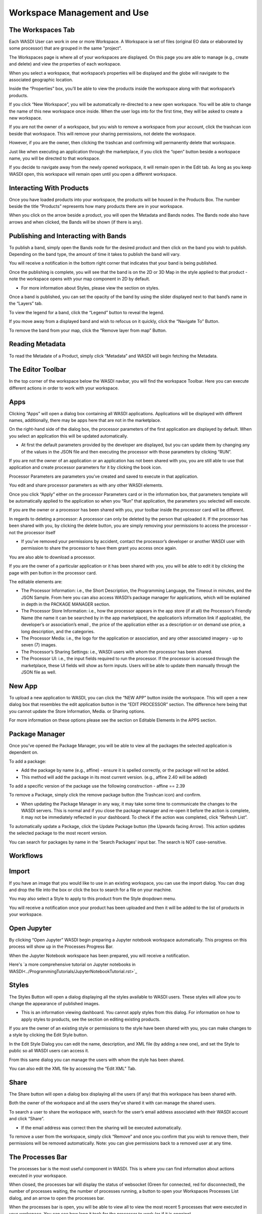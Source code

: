 .. User Workspace Tutorial (Edit Tab)

.. _UsingYourWorkspace:



Workspace Management and Use
=======================================

The Workspaces Tab
------------------------------------------
Each WASDI User can work in one or more Workspace. A Workspace ia set of files (original EO data or elaborated by some processor) that are grouped in the same "project". 


The Workspaces page is where all of your workspaces are displayed. On this page you are able to manage (e.g., create and delete) and view the properties of each workspace.

.. image:: ../_static/user_manual_images/workspaces/workspaces-tab.png

When you select a workspace, that workspace’s properties will be displayed and the globe will navigate to the associated geographic location.

.. image:: ../_static/user_manual_images/workspaces/highlighted-workspace.png

Inside the “Properties” box, you’ll be able to view the products inside the workspace along with that workspace’s products.

.. image:: ../_static/user_manual_images/workspaces/ws-properties.png

If you click “New Workspace”, you will be automatically re-directed to a new open workspace. You will be able to change the name of this new workspace once inside. When the user logs into for the first time, they will be asked to create a new workspace.

.. image:: ../_static/user_manual_images/workspaces/new-workspace.png

If you are not the owner of a workspace, but you wish to remove a workspace from your account, click the trashcan icon beside that workspace. This will remove your sharing permissions, not delete the workspace.

.. image:: ../_static/user_manual_images/workspaces/delete-ws-example.png

However, if you are the owner, then clicking the trashcan and confirming will permanently delete that workspace.

Just like when executing an application through the marketplace, if you click the “open” button beside a workspace name, you will be directed to that workspace.

If you decide to navigate away from the newly opened workspace, it will remain open in the Edit tab. As long as you keep WASDI open, this workspace will remain open until you open a different workspace.

.. image:: ../_static/user_manual_images/workspaces/edit-tab.png


Interacting With Products
------------------------------------------

Once you have loaded products into your workspace, the products will be housed in the Products Box. The number beside the title “Products” represents how many products there are in your workspace.

.. image:: ../_static/user_manual_images/workspaces/product-tree.png

When you click on the arrow beside a product, you will open the Metadata and Bands nodes. The Bands node also have arrows and when clicked, the Bands will be shown (if there is any).

.. image:: ../_static/user_manual_images/workspaces/open-product.png

Publishing and Interacting with Bands
------------------------------------------

To publish a band, simply open the Bands node for the desired product and then click on the band you wish to publish. Depending on the band type, the amount of time it takes to publish the band will vary.

You will receive a notification in the bottom right corner that indicates that your band is being published.

.. image:: ../_static/user_manual_images/workspaces/publishing-band.png

Once the publishing is complete, you will see that the band is on the 2D or 3D Map in the style applied to that product - note the workspace opens with your map component in 2D by default.

* For more information about Styles, please view the section on styles.

Once a band is published, you can set the opacity of the band by using the slider displayed next to that band’s name in the “Layers” tab.

.. image:: ../_static/user_manual_images/workspaces/published-band.png

To view the legend for a band, click the “Legend” button to reveal the legend.

.. image:: ../_static/user_manual_images/workspaces/band-legend.png
    
If you move away from a displayed band and wish to refocus on it quickly, click the “Navigate To” Button.
    
.. image:: ../_static/user_manual_images/workspaces/band-navigate.png

To remove the band from your map, click the “Remove layer from map” Button.

.. image:: ../_static/user_manual_images/workspaces/band-remove.png

Reading Metadata
------------------------------------------

To read the Metadate of a Product, simply click “Metadata” and WASDI will begin fetching the Metadata.

.. image:: ../_static/user_manual_images/workspaces/band-metadata.png


The Editor Toolbar 
------------------------------------------

In the top corner of the workspace below the WASDI navbar, you will find the workspace Toolbar. Here you can execute different actions in order to work with your workspace.

.. image:: ../_static/user_manual_images/workspaces/editor-toolbar.png

Apps
------------------------------------------

Clicking “Apps” will open a dialog box containing all WASDI applications. Applications will be displayed with different names, additionally, there may be apps here that are not in the marketplace.

.. image:: ../_static/user_manual_images/workspaces/apps-dialog.png

On the right-hand side of the dialog box, the processor parameters of the first application are displayed by default. When you select an application this will be updated automatically.

* At first the default parameters provided by the developer are displayed, but you can update them by changing any of the values in the JSON file and then executing the processor with those parameters by clicking “RUN”.

.. image:: ../_static/user_manual_images/workspaces/apps-dialog-params.png

If you are not the owner of an application or an application has not been shared with you, you are still able to use that application and create processor parameters for it by clicking the book icon.

.. image:: ../_static/user_manual_images/workspaces/app-card.png

Processor Parameters are parameters you’ve created and saved to execute in that application.

.. image:: ../_static/user_manual_images/workspaces/params-library.png

You edit and share processor parameters as with any other WASDI elements.

Once you click “Apply” either on the processor Parameters card or in the information box, that parameters template will be automatically applied to the application so when you “Run” that application, the parameters you selected will execute.

.. image:: ../_static/user_manual_images/workspaces/params-form.png

If you are the owner or a processor has been shared with you, your toolbar inside the processor card will be different.

.. image:: ../_static/user_manual_images/workspaces/app-card-toolbar.png

In regards to deleting a processor: A processor can only be deleted by the person that uploaded it. If the processor has been shared with you, by clicking the delete button, you are simply removing your permissions to access the processor - not the processor itself

* If you’ve removed your permissions by accident, contact the processor’s developer or another WASDI user with permission to share the processor to have them grant you access once again.

You are also able to download a processor.

If you are the owner of a particular application or it has been shared with you, you will be able to edit it by clicking the page with pen button in the processor card.

The editable elements are:

* The Processor Information: i.e., the Short Description, the Programming Language, the Timeout in minutes, and the JSON Sample. From here you can also access WASDI’s package manager for applications, which will be explained in depth in the PACKAGE MANAGER section.

* The Processor Store Information: i.e., how the processor appears in the app store (if at all) the Processor’s Friendly Name (the name it can be searched by in the app marketplace), the application’s information link if applicable), the developer’s or association’s email , the price of the application either as a description or on demand use price, a long description, and the categories.

* The Processor Media: i.e., the logo for the application or association, and any other associated imagery - up to seven (7) images.

* The Processor’s Sharing Settings: i.e., WASDI users with whom the processor has been shared.

* The Processor UI: i.e., the input fields required to run the processor. If the processor is accessed through the marketplace, these UI fields will show as form inputs. Users will be able to update them manually through the JSON file as well.

New App
------------------------------------------

To upload a new application to WASDI, you can click the “NEW APP” button inside the workspace. This will open a new dialog box that resembles the edit application button in the “EDIT PROCESSOR” section. The difference here being that you cannot update the Store Information, Media. or Sharing options.

.. image:: ../_static/user_manual_images/workspaces/new-app-dialog.png

For more information on these options please see the section on Editable Elements in the APPS section.

Package Manager
------------------------------------------

Once you’ve opened the Package Manager, you will be able to view all the packages the selected application is dependent on.

To add a package:

* Add the package by name (e.g., affine) - ensure it is spelled correctly, or the package will not be added.

* This method will add the package in its most current version. (e.g., affine 2.40 will be added)

.. image:: ../_static/user_manual_images/workspaces/package-manager.png

To add a specific version of the package use the following construction - affine == 2.39

.. image:: ../_static/user_manual_images/workspaces/package-manager-add.png

To remove a Package, simply click the remove package button (the Trashcan icon) and confirm.

* When updating the Package Manager in any way, it may take some time to communicate the changes to the WASDI servers. This is normal and if you close the package manager and re-open it before the action is complete, it may not be immediately reflected in your dashboard. To check if the action was completed, click “Refresh List”.

To automatically update a Package, click the Update Package button (the Upwards facing Arrow). This action updates the selected package to the most recent version.

You can search for packages by name in the ‘Search Packages’ input bar. The search is NOT case-sensitive.


Workflows
------------------------------------------

Import
------------------------------------------

If you have an image that you would like to use in an existing workspace, you can use the import dialog. You can drag and drop the file into the box or click the box to search for a file on your machine.

You may also select a Style to apply to this product from the Style dropdown menu.

.. image:: ../_static/user_manual_images/workspaces/import-dialog.png

You will receive a notification once your product has been uploaded and then it will be added to the list of products in your workspace.

.. image:: ../_static/user_manual_images/workspaces/added-product.png

Open Jupyter
------------------------------------------

By clicking “Open Jupyter” WASDI begin preparing a Jupyter notebook workspace automatically. This progress on this process will show up in the Processes Progress Bar.

.. image:: ../_static/user_manual_images/workspaces/open-jupyter.png

When the Jupyter Notebook workspace has been prepared, you will receive a notification.

.. image:: ../_static/user_manual_images/workspaces/jupyter-notebook.png

Here's `a more comprehensive tutorial on Jupyter notebooks in WASDI<../ProgrammingTutorials/JupyterNotebookTutorial.rst>`_

Styles
------------------------------------------

The Styles Button will open a dialog displaying all the styles available to WASDI users. These styles will allow you to change the appearance of published images.

* This is an information viewing dashboard. You cannot apply styles from this dialog. For information on how to apply styles to products, see the section on editing existing products.

.. image:: ../_static/user_manual_images/workspaces/styles-dialog.png

If you are the owner of an existing style or permissions to the style have been shared with you, you can make changes to a style by clicking the Edit Style button.

In the Edit Style Dialog you can edit the name, description, and XML file (by adding a new one), and set the Style to public so all WASDI users can access it.

.. image:: ../_static/user_manual_images/workspaces/edit-style.png

From this same dialog you can manage the users with whom the style has been shared.

.. image:: ../_static/user_manual_images/workspaces/share-style.png

You can also edit the XML file by accessing the “Edit XML” Tab.

.. image:: ../_static/user_manual_images/workspaces/edit-xml.png

Share
------------------------------------------

The Share button will open a dialog box displaying all the users (if any) that this workspace has been shared with.

.. image:: ../_static/user_manual_images/workspaces/share-workspace.png

Both the owner of the workspace and all the users they’ve shared it with can manage the shared users.

To search a user to share the workspace with, search for the user’s email address associated with their WASDI account and click “Share”.

* If the email address was correct then the sharing will be executed automatically.

.. image:: ../_static/user_manual_images/workspaces/workspace-shared.png

To remove a user from the workspace, simply click “Remove” and once you confirm that you wish to remove them, their permissions will be removed automatically. Note: you can give permissions back to a removed user at any time.

The Processes Bar
------------------------------------------

The processes bar is the most useful component in WASDI. This is where you can find information about actions executed in your workspace.

When closed, the processes bar will display the status of websocket (Green for connected, red for disconnected), the number of processes waiting, the number of processes running, a button to open your Workspaces Processes List dialog, and an arrow to open the processes bar.

.. image:: ../_static/user_manual_images/workspaces/processes-bar.png

When the processes bar is open, you will be able to view all to view the most recent 5 processes that were executed in your workspace. You can see how long it took for the processor to work (or if it is ongoing).

.. image:: ../_static/user_manual_images/workspaces/processes-bar-open.png

In the right-most column, you will see either one or two icons. If you click the “Logs” icon you will open the logs for that operation.

.. image:: ../_static/user_manual_images/workspaces/processes-bar-logs.png

.. image:: ../_static/user_manual_images/workspaces/logs-dialog.png

In the logs dialog, you have the option to download a record of the logs in a .txt file.

If you click the “Payload” icon, you will open a dialog where you can view the payload of that operation and copy it to your clipboard.

.. image:: ../_static/user_manual_images/workspaces/processes-bar-payload.png

.. image:: ../_static/user_manual_images/workspaces/payload-dialog.png

The Workspace Processes List
------------------------------------------

To open the workspace processes list, click either the “Load More” button at the bottom of the open processes bar or the “Open Processes List” button representing by the list icon.

.. image:: ../_static/user_manual_images/workspaces/open-processes-list.png

.. image:: ../_static/user_manual_images/workspaces/processes-list-dialog.png

In the processes list dialog you can search for specific processes by name or filter your processes based on their status (Any, Created, Running, Waiting, Ready, Done, Error, Stopped), type (Any, Run Processor, Run IDL, Run MatLab, Ingest, Download, Publish Band, Graph, Deploy Processor, Copy to SFTP, FTP Upload, Mosaic, Multi-subset), or the date. To apply the filters, set the filters you wish to use and then click “Apply Filters”. To remove filters you applied, simply click “Reset Filters”.

.. image:: ../_static/user_manual_images/workspaces/processes-list-filter.png

You can also download a copy of all the processes executed in this workspace by clicking “Download”. You will receive a .csv file.

.. image:: ../_static/user_manual_images/workspaces/apply-processes-filters.png

Similarly to the processes bar, you can open the logs and payload dialog for any process that has them from the processes list.

.. image:: ../_static/user_manual_images/workspaces/processes-payload-logs.png

The Map
------------------------------------------

The Map inside your workspaces features that can be found in the top right-hand corner of the map box.

To switch between the 2D leaflet map and the 3D Cesium globe, click the 3D/2D toggler.

.. image:: ../_static/user_manual_images/workspaces/map-toolbar.png

The dimension that is not currently active in the large map box will be shown in the Navigation tab of the Navigation/Layers box.

The home button is used to navigate back to the “home” bounding box for the workspace.

When the arrow button is clicked, the map in the main view will synchronise to that of the navigation tab (smaller map under your products).

Workspace Details
------------------------------------------

In the top left-hand corner beside the Products filter, you will find the button to open your Workspace Details

.. image:: ../_static/user_manual_images/workspaces/product-search-bar.png

Once open, you will find information about your workspace and the Node which houses your workspace.

You are able to change the node by selecting one from the dropdown menu

.. image:: ../_static/user_manual_images/workspaces/workspace-details-dialog.png

If you are using an ADWAISEO node, you will also be able to view the ADWAISEO SLA to review their terms of service.
